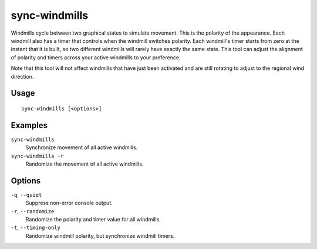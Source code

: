 sync-windmills
==============

.. dfhack-tool::
    :summary: Synchronize or randomize windmill movement.
    :tags: fort buildings

Windmills cycle between two graphical states to simulate movement. This is the
polarity of the appearance. Each windmill also has a timer that controls when
the windmill switches polarity. Each windmill's timer starts from zero at the
instant that it is built, so two different windmills will rarely have exactly
the same state. This tool can adjust the alignment of polarity and timers
across your active windmills to your preference.

Note that this tool will not affect windmills that have just been activated and
are still rotating to adjust to the regional wind direction.

Usage
-----

::

    sync-windmills [<options>]

Examples
--------

``sync-windmills``
    Synchronize movement of all active windmills.
``sync-windmills -r``
    Randomize the movement of all active windmills.

Options
-------

``-q``, ``--quiet``
    Suppress non-error console output.
``-r``, ``--randomize``
    Randomize the polarity and timer value for all windmills.
``-t``, ``--timing-only``
    Randomize windmill polarity, but synchronize windmill timers.
